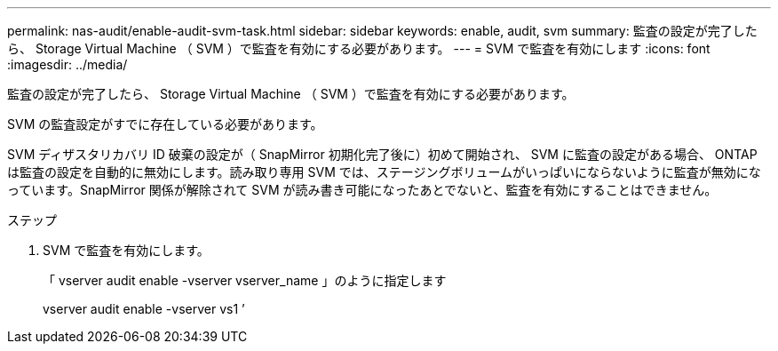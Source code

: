 ---
permalink: nas-audit/enable-audit-svm-task.html 
sidebar: sidebar 
keywords: enable, audit, svm 
summary: 監査の設定が完了したら、 Storage Virtual Machine （ SVM ）で監査を有効にする必要があります。 
---
= SVM で監査を有効にします
:icons: font
:imagesdir: ../media/


[role="lead"]
監査の設定が完了したら、 Storage Virtual Machine （ SVM ）で監査を有効にする必要があります。

SVM の監査設定がすでに存在している必要があります。

SVM ディザスタリカバリ ID 破棄の設定が（ SnapMirror 初期化完了後に）初めて開始され、 SVM に監査の設定がある場合、 ONTAP は監査の設定を自動的に無効にします。読み取り専用 SVM では、ステージングボリュームがいっぱいにならないように監査が無効になっています。SnapMirror 関係が解除されて SVM が読み書き可能になったあとでないと、監査を有効にすることはできません。

.ステップ
. SVM で監査を有効にします。
+
「 vserver audit enable -vserver vserver_name 」のように指定します

+
vserver audit enable -vserver vs1 ’


